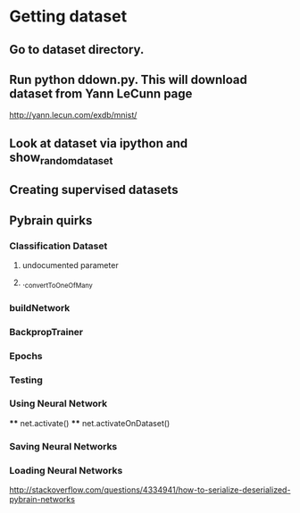 
* Getting dataset
** Go to dataset directory. 
** Run python ddown.py. This will download dataset from Yann LeCunn page 
http://yann.lecun.com/exdb/mnist/
** Look at dataset via ipython and show_random_dataset
** Creating supervised datasets
** Pybrain quirks
*** Classification Dataset
**** undocumented parameter
**** ._convertToOneOfMany
*** buildNetwork
*** BackpropTrainer
*** Epochs
*** Testing
*** Using Neural Network
****
net.activate()
****
net.activateOnDataset()
*** Saving Neural Networks
*** Loading Neural Networks
http://stackoverflow.com/questions/4334941/how-to-serialize-deserialized-pybrain-networks

